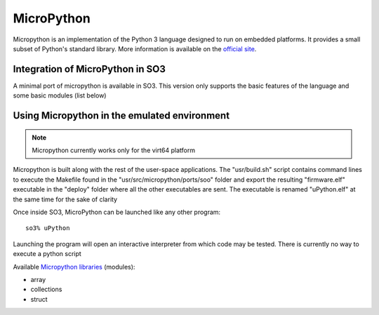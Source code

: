 
MicroPython
===========

Micropython is an implementation of the Python 3 language designed to run on embedded platforms. It provides a small subset of Python's standard library. More information is available on the `official site <https://micropython.org/>`__.

Integration of MicroPython in SO3
---------------------------------

A minimal port of micropython is available in SO3. This version only supports the basic features of the language and some basic modules (list below)


Using Micropython in the emulated environment
--------------------------------------

.. note::

   Micropython currently works only for the virt64 platform
   
Micropython is built along with the rest of the user-space applications. The "usr/build.sh" script contains command lines to execute the Makefile found in the "usr/src/micropython/ports/soo" folder and export the resulting "firmware.elf" executable in the "deploy" folder where all the other executables are sent. The executable is renamed "uPython.elf" at the same time for the sake of clarity
   
Once inside SO3, MicroPython can be launched like any other program::

   so3% uPython

Launching the program will open an interactive interpreter from which code may be tested. There is currently no way to execute a python script

Available `Micropython libraries <https://docs.micropython.org/en/latest/library/index.html#>`_ (modules):

* array
* collections
* struct
